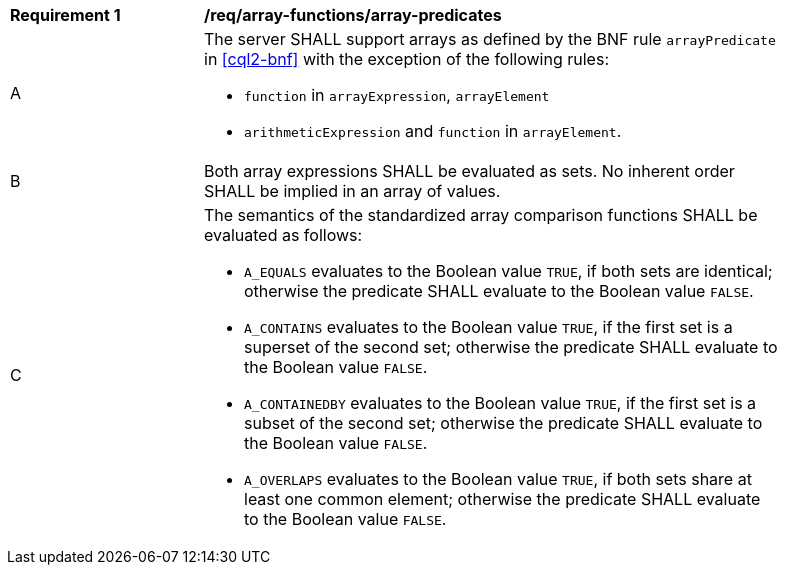 [[req_array-functions_array-predicates]]
[width="90%",cols="2,6a"]
|===
^|*Requirement {counter:req-id}* |*/req/array-functions/array-predicates*
^|A |The server SHALL support arrays as defined by the BNF rule `arrayPredicate` in <<cql2-bnf>> 
with the exception of the following rules:

* `function` in `arrayExpression`, `arrayElement`
* `arithmeticExpression` and `function` in `arrayElement`.
^|B |Both array expressions SHALL be evaluated as sets. No inherent order SHALL be implied in an array of values.
^|C |The semantics of the standardized array comparison functions SHALL be evaluated as follows:

* `A_EQUALS` evaluates to the Boolean value `TRUE`, if both sets are identical; otherwise the predicate 
SHALL evaluate to the Boolean value `FALSE`.
* `A_CONTAINS` evaluates to the Boolean value `TRUE`, if the first set is a superset of the second set; 
otherwise the predicate SHALL evaluate to the Boolean value `FALSE`.
* `A_CONTAINEDBY` evaluates to the Boolean value `TRUE`, if the first set is a subset of the second set; 
otherwise the predicate SHALL evaluate to the Boolean value `FALSE`.
* `A_OVERLAPS` evaluates to the Boolean value `TRUE`, if both sets share at least one common element; 
otherwise the predicate SHALL evaluate to the Boolean value `FALSE`.
|===

